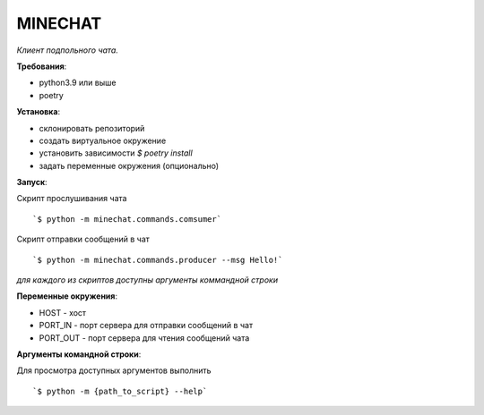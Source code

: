 MINECHAT
==============

*Клиент подпольного чата.*

**Требования**:

* python3.9 или выше
* poetry

**Установка**:

* склонировать репозиторий
* создать виртуальное окружение
* установить зависимости `$ poetry install`
* задать переменные окружения (опционально)

**Запуск**:

Cкрипт прослушивания чата ::

`$ python -m minechat.commands.comsumer`


Cкрипт отправки сообщений в чат ::

`$ python -m minechat.commands.producer --msg Hello!`

*для каждого из скриптов доступны аргументы коммандной строки*

**Переменные окружения**:

* HOST - хост
* PORT_IN - порт сервера для отправки сообщений в чат
* PORT_OUT - порт сервера для чтения сообщений чата

**Аргументы командной строки**:

Для просмотра доступных аргументов выполнить ::

`$ python -m {path_to_script} --help`
